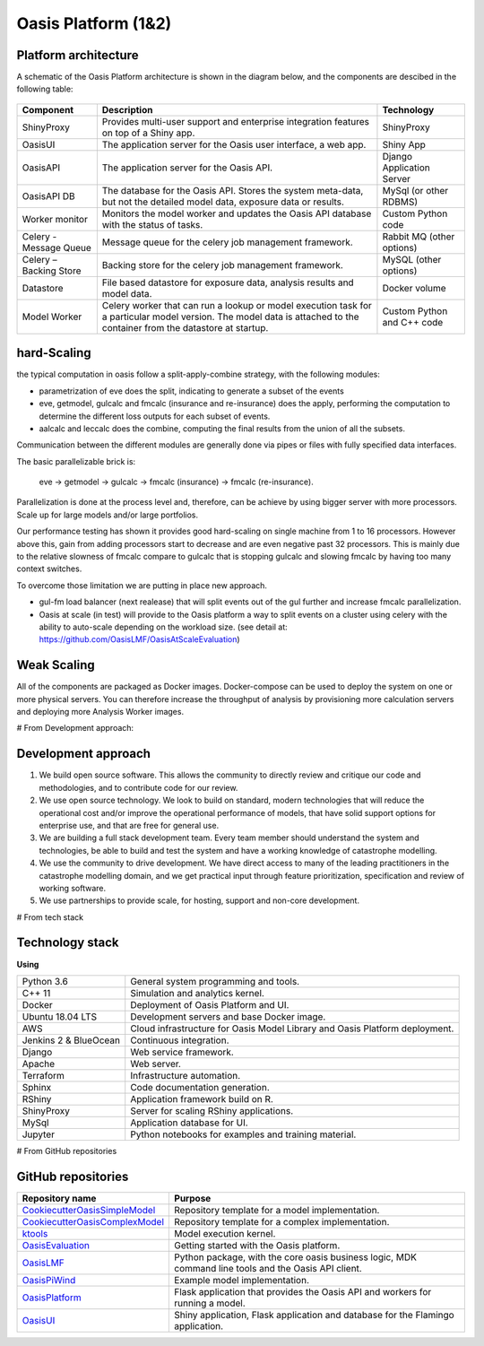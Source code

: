 Oasis Platform (1&2)
====================

Platform architecture
---------------------

A schematic of the Oasis Platform architecture is shown in the diagram below, and the components are descibed in the following table:

.. figure:: /images/oasis_containers.png
    :alt: Oasis UI and Platform architecture
   
.. csv-table::
    :header: "Component", "Description", "Technology"

    "ShinyProxy", "Provides multi-user support and enterprise integration features on top of a Shiny app.", "ShinyProxy"
    "OasisUI", "The application server for the Oasis user interface, a web app.", "Shiny App"
    "OasisAPI", "The application server for the Oasis API.", "Django Application Server"
    "OasisAPI DB", "The database for the Oasis API. Stores the system meta-data, but not the detailed model data, exposure data or results.", "MySql (or other RDBMS)"
    "Worker monitor", "Monitors the model worker and updates the Oasis API database with the status of tasks.", "Custom Python code"
    "Celery - Message Queue", "Message queue for the celery job management framework.", "Rabbit MQ (other options)"
    "Celery – Backing Store", "Backing store for the celery job management framework.", "MySQL (other options)"
    "Datastore", "File based datastore for exposure data, analysis results and model data.", "Docker volume"
    "Model Worker", "Celery worker that can run a lookup or model execution task for a particular model version. The model data is attached to the container from the datastore at startup.", "Custom Python and C++ code"


hard-Scaling
-------------

the typical computation in oasis follow a split-apply-combine strategy, with the following modules:

- parametrization of eve does the split, indicating to generate a subset of the events
- eve, getmodel, gulcalc and fmcalc (insurance and re-insurance) does the apply,
  performing the computation to determine the different loss outputs for each subset of events.
- aalcalc and leccalc does the combine, computing the final results from the union of all the subsets.

Communication between the different modules are generally done via pipes or files
with fully specified data interfaces.

The basic parallelizable brick is:

 eve -> getmodel -> gulcalc -> fmcalc (insurance) -> fmcalc (re-insurance).

Parallelization is done at the process level and, therefore, can be achieve by using bigger
server with more processors. Scale up for large models and/or large portfolios.

Our performance testing has shown it provides good hard-scaling on single machine from
1 to 16 processors.
However above this, gain from adding processors start to decrease
and are even negative past 32 processors.
This is mainly due to the relative slowness of fmcalc compare to gulcalc that is stopping gulcalc
and slowing fmcalc by having too many context switches.

To overcome those limitation we are putting in place new approach.

- gul-fm load balancer (next realease) that will split events out of the gul further
  and increase fmcalc parallelization.
- Oasis at scale (in test) will provide to the Oasis platform a way to split events
  on a cluster using celery with the ability to auto-scale depending on the workload size.
  (see detail at: https://github.com/OasisLMF/OasisAtScaleEvaluation)


Weak Scaling
------------

All of the components are packaged as Docker images.
Docker-compose can be used to deploy the system on one or more physical servers.
You can therefore increase the throughput of analysis by
provisioning more calculation servers and deploying more Analysis Worker images.



# From Development approach:



Development approach
--------------------

1. We build open source software. This allows the community to directly
   review and critique our code and methodologies, and to contribute
   code for our review.

2. We use open source technology. We look to build on standard, modern
   technologies that will reduce the operational cost and/or improve the
   operational performance of models, that have solid support options
   for enterprise use, and that are free for general use.

3. We are building a full stack development team. Every team member
   should understand the system and technologies, be able to build and
   test the system and have a working knowledge of catastrophe
   modelling.

4. We use the community to drive development. We have direct access to
   many of the leading practitioners in the catastrophe modelling
   domain, and we get practical input through feature prioritization,
   specification and review of working software.

5. We use partnerships to provide scale, for hosting, support and
   non-core development.



# From tech stack



Technology stack
----------------

**Using**

========================  ===============================================================================
Python 3.6                General system programming and tools.
C++ 11                    Simulation and analytics kernel.
Docker                    Deployment of Oasis Platform and UI.
Ubuntu 18.04 LTS          Development servers and base Docker image.
AWS                       Cloud infrastructure for Oasis Model Library and Oasis Platform deployment.
Jenkins 2 & BlueOcean     Continuous integration.
Django                    Web service framework.
Apache                    Web server.
Terraform                 Infrastructure automation.
Sphinx                    Code documentation generation.
RShiny                    Application framework build on R.
ShinyProxy                Server for scaling RShiny applications.
MySql                     Application database for UI.
Jupyter                   Python notebooks for examples and training material.
========================  ===============================================================================



# From GitHub repositories



.. _github_repositories:

GitHub repositories
-------------------

.. csv-table::
  :header: "Repository name", "Purpose"

  "`CookiecutterOasisSimpleModel <https://github.com/OasisLMF/CookiecutterOasisSimpleModel>`_", "Repository template for a model implementation."
  "`CookiecutterOasisComplexModel <https://github.com/OasisLMF/CookiecutterOasisComplexModel>`_", "Repository template for a complex implementation."
  "`ktools <https://github.com/OasisLMF/Ktools>`_", "Model execution kernel."
  "`OasisEvaluation <https://github.com/OasisLMF/OasisEvaluation>`_", "Getting started with the Oasis platform."
  "`OasisLMF <https://github.com/OasisLMF/OasisLMF>`_", "Python package, with the core oasis business logic, MDK command line tools and the Oasis API client."
  "`OasisPiWind <https://github.com/OasisLMF/OasisPiWind>`_", "Example model implementation."
  "`OasisPlatform <(https://github.com/OasisLMF/OasisPlatform>`_", "Flask application that provides the Oasis API and workers for running a model."
  "`OasisUI <https://github.com/OasisLMF/OasisUI>`_", "Shiny application, Flask application and database for the Flamingo application."